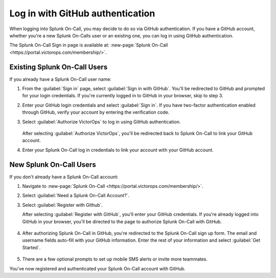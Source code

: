 .. _github-auth-spoc:

************************************************************************
Log in with GitHub authentication
************************************************************************

.. meta::
   :description: Use GitHub authentication to log in to Splunk On-Call.



When logging into Splunk On-Call, you may decide to do so via GitHub authentication. If you have a GitHub account, whether you're a new Splunk On-Calls user or an existing one, you can log in using GitHub authentication.

The Splunk On-Call Sign in page is available at: :new-page:`Splunk On-Call <https://portal.victorops.com/membership/>`.


Existing Splunk On-Call Users
=====================================

If you already have a Splunk On-Call user name:

#. From the :guilabel:`Sign in` page, select :guilabel:`Sign in with GitHub`. You'll  be redirected to GitHub and prompted for your login credentials. If you're currently logged in to GitHub in your browser, skip to step 3.
#. Enter your GitHub login credentials and select :guilabel:`Sign in`. If you have two-factor authentication enabled through GitHub, verify your account by entering the verification code.
#. Select :guilabel:`Authorize VictorOps` to log in using GitHub authentication.

    .. image:: /_images/spoc/github-auth.png
       :width: 100%
       :alt: Authorize Splunk On-Call to use your GitHub authentication.

   After selecting :guilabel:`Authorize VictorOps`, you'll be redirected back to Splunk On-Call to link your GitHub account. 
#. Enter your Splunk On-Call log in credentials to link your account with your GitHub account.

   .. image:: /_images/spoc/github-auth2.png
          :width: 100%
          :alt: Link your GitHub account to your Splunk On-Call credentials.


New Splunk On-Call Users
=============================

If you don't already have a Splunk On-Call account:

#. Navigate to :new-page:`Splunk On-Call <https://portal.victorops.com/membership/>`.
#. Select :guilabel:`Need a Splunk On-Call Account?`.
#. Select :guilabel:`Register with Github`.


   .. image:: /_images/spoc/github-auth3.png
          :width: 100%
          :alt: If you don't have a Splunk On-Call account, select Need a VictorOps account.


   .. image:: /_images/spoc/github-auth4.png
          :width: 100%
          :alt: Select Register with GitHub

   After selecting :guilabel:`Register with GitHub`, you'll enter your GitHub credentials. If you're already logged into GitHub in your browser, you'll be directed to the page to authorize Splunk On-Call with GitHub.

    .. image:: /_images/spoc/github-auth.png
       :width: 100%
       :alt: Authorize Splunk On-Call to use your GitHub authentication.


#. After authorizing Splunk On-Call in GitHub, you're redirected to the Splunk On-Call sign up form. The email and username fields auto-fill with your GitHub information. Enter the rest of your information and select :guilabel:`Get Started`.

    .. image:: /_images/spoc/github-auth5.png
       :width: 100%
       :alt: Complete the remaining fields.

#. There are a few optional prompts to set up mobile SMS alerts or invite more teammates.

You've now registered and authenticated your Splunk On-Call account with GitHub.
